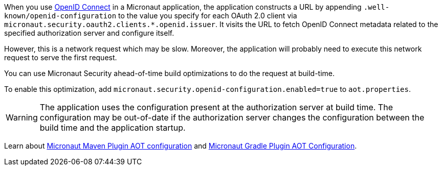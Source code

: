 When you use <<oauth,OpenID Connect>> in a Micronaut application, the application constructs a URL by appending `.well-known/openid-configuration` to the value you specify for each OAuth 2.0 client via
`micronaut.security.oauth2.clients.*.openid.issuer`. It visits the URL to fetch OpenID Connect metadata related to the specified authorization server and configure itself.

However, this is a network request which may be slow. Moreover, the application will probably need to execute this network request to serve the first request.

You can use Micronaut Security ahead-of-time build optimizations to do the request at build-time.

To enable this optimization, add
`micronaut.security.openid-configuration.enabled=true` to `aot.properties`.

WARNING: The application uses the configuration present at the authorization server at build time. The configuration may be out-of-date if the authorization server changes the configuration between the build time and the application startup.

Learn about https://micronaut-projects.github.io/micronaut-maven-plugin/latest/examples/aot.html#configuration[Micronaut Maven Plugin AOT configuration] and https://micronaut-projects.github.io/micronaut-gradle-plugin/latest/#_configuration[Micronaut Gradle Plugin AOT Configuration].
